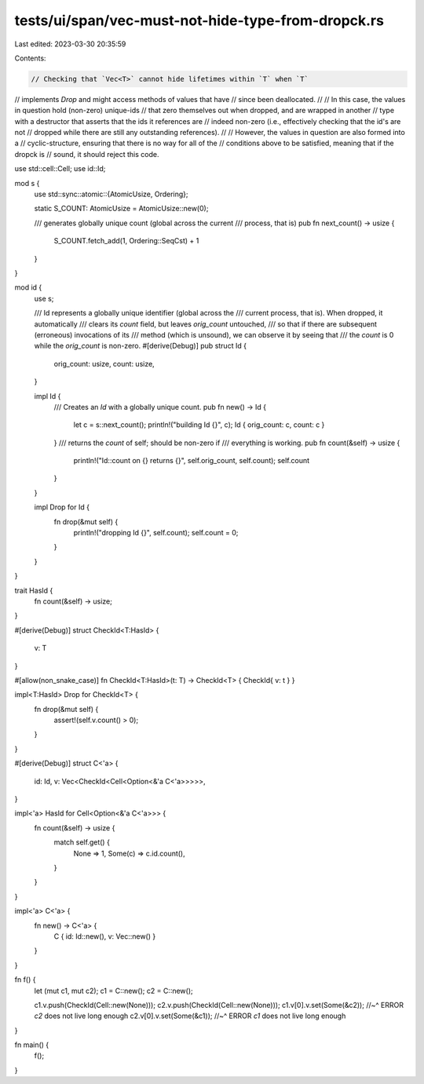tests/ui/span/vec-must-not-hide-type-from-dropck.rs
===================================================

Last edited: 2023-03-30 20:35:59

Contents:

.. code-block:: rs

    // Checking that `Vec<T>` cannot hide lifetimes within `T` when `T`
// implements `Drop` and might access methods of values that have
// since been deallocated.
//
// In this case, the values in question hold (non-zero) unique-ids
// that zero themselves out when dropped, and are wrapped in another
// type with a destructor that asserts that the ids it references are
// indeed non-zero (i.e., effectively checking that the id's are not
// dropped while there are still any outstanding references).
//
// However, the values in question are also formed into a
// cyclic-structure, ensuring that there is no way for all of the
// conditions above to be satisfied, meaning that if the dropck is
// sound, it should reject this code.



use std::cell::Cell;
use id::Id;

mod s {
    use std::sync::atomic::{AtomicUsize, Ordering};

    static S_COUNT: AtomicUsize = AtomicUsize::new(0);

    /// generates globally unique count (global across the current
    /// process, that is)
    pub fn next_count() -> usize {
        S_COUNT.fetch_add(1, Ordering::SeqCst) + 1
    }
}

mod id {
    use s;

    /// Id represents a globally unique identifier (global across the
    /// current process, that is). When dropped, it automatically
    /// clears its `count` field, but leaves `orig_count` untouched,
    /// so that if there are subsequent (erroneous) invocations of its
    /// method (which is unsound), we can observe it by seeing that
    /// the `count` is 0 while the `orig_count` is non-zero.
    #[derive(Debug)]
    pub struct Id {
        orig_count: usize,
        count: usize,
    }

    impl Id {
        /// Creates an `Id` with a globally unique count.
        pub fn new() -> Id {
            let c = s::next_count();
            println!("building Id {}", c);
            Id { orig_count: c, count: c }
        }
        /// returns the `count` of self; should be non-zero if
        /// everything is working.
        pub fn count(&self) -> usize {
            println!("Id::count on {} returns {}", self.orig_count, self.count);
            self.count
        }
    }

    impl Drop for Id {
        fn drop(&mut self) {
            println!("dropping Id {}", self.count);
            self.count = 0;
        }
    }
}

trait HasId {
    fn count(&self) -> usize;
}

#[derive(Debug)]
struct CheckId<T:HasId> {
    v: T
}

#[allow(non_snake_case)]
fn CheckId<T:HasId>(t: T) -> CheckId<T> { CheckId{ v: t } }

impl<T:HasId> Drop for CheckId<T> {
    fn drop(&mut self) {
        assert!(self.v.count() > 0);
    }
}

#[derive(Debug)]
struct C<'a> {
    id: Id,
    v: Vec<CheckId<Cell<Option<&'a C<'a>>>>>,
}

impl<'a> HasId for Cell<Option<&'a C<'a>>> {
    fn count(&self) -> usize {
        match self.get() {
            None => 1,
            Some(c) => c.id.count(),
        }
    }
}

impl<'a> C<'a> {
    fn new() -> C<'a> {
        C { id: Id::new(), v: Vec::new() }
    }
}

fn f() {
    let (mut c1, mut c2);
    c1 = C::new();
    c2 = C::new();

    c1.v.push(CheckId(Cell::new(None)));
    c2.v.push(CheckId(Cell::new(None)));
    c1.v[0].v.set(Some(&c2));
    //~^ ERROR `c2` does not live long enough
    c2.v[0].v.set(Some(&c1));
    //~^ ERROR `c1` does not live long enough
}

fn main() {
    f();
}



